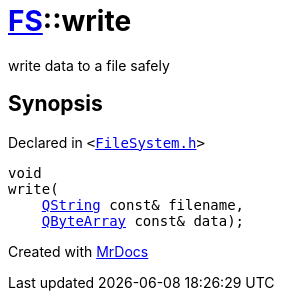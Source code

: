 [#FS-write]
= xref:FS.adoc[FS]::write
:relfileprefix: ../
:mrdocs:


write data to a file safely



== Synopsis

Declared in `&lt;https://github.com/PrismLauncher/PrismLauncher/blob/develop/launcher/FileSystem.h#L62[FileSystem&period;h]&gt;`

[source,cpp,subs="verbatim,replacements,macros,-callouts"]
----
void
write(
    xref:QString.adoc[QString] const& filename,
    xref:QByteArray.adoc[QByteArray] const& data);
----



[.small]#Created with https://www.mrdocs.com[MrDocs]#
